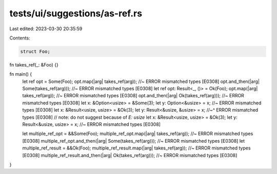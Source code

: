 tests/ui/suggestions/as-ref.rs
==============================

Last edited: 2023-03-30 20:35:59

Contents:

.. code-block:: rs

    struct Foo;

fn takes_ref(_: &Foo) {}

fn main() {
    let ref opt = Some(Foo);
    opt.map(|arg| takes_ref(arg)); //~ ERROR mismatched types [E0308]
    opt.and_then(|arg| Some(takes_ref(arg))); //~ ERROR mismatched types [E0308]
    let ref opt: Result<_, ()> = Ok(Foo);
    opt.map(|arg| takes_ref(arg)); //~ ERROR mismatched types [E0308]
    opt.and_then(|arg| Ok(takes_ref(arg))); //~ ERROR mismatched types [E0308]
    let x: &Option<usize> = &Some(3);
    let y: Option<&usize> = x; //~ ERROR mismatched types [E0308]
    let x: &Result<usize, usize> = &Ok(3);
    let y: Result<&usize, &usize> = x;
    //~^ ERROR mismatched types [E0308]
    // note: do not suggest because of `E: usize`
    let x: &Result<usize, usize> = &Ok(3);
    let y: Result<&usize, usize> = x; //~ ERROR mismatched types [E0308]

    let multiple_ref_opt = &&Some(Foo);
    multiple_ref_opt.map(|arg| takes_ref(arg)); //~ ERROR mismatched types [E0308]
    multiple_ref_opt.and_then(|arg| Some(takes_ref(arg))); //~ ERROR mismatched types [E0308]
    let multiple_ref_result = &&Ok(Foo);
    multiple_ref_result.map(|arg| takes_ref(arg)); //~ ERROR mismatched types [E0308]
    multiple_ref_result.and_then(|arg| Ok(takes_ref(arg))); //~ ERROR mismatched types [E0308]
}


